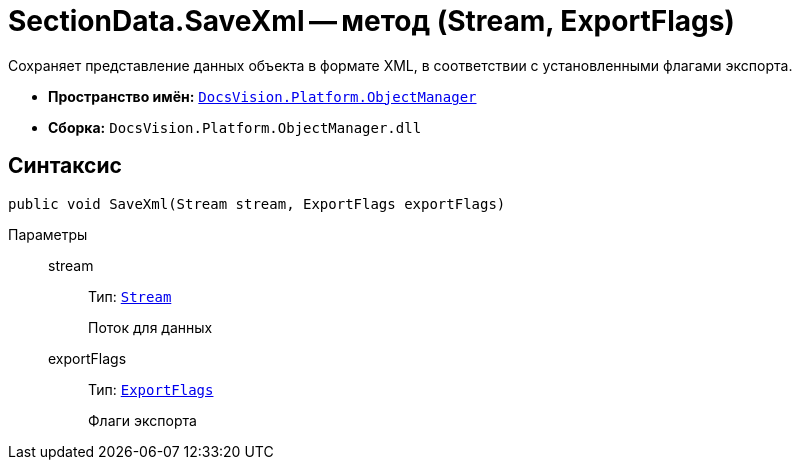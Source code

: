 = SectionData.SaveXml -- метод (Stream, ExportFlags)

Сохраняет представление данных объекта в формате XML, в соответствии с установленными флагами экспорта.

* *Пространство имён:* `xref:api/DocsVision/Platform/ObjectManager/ObjectManager_NS.adoc[DocsVision.Platform.ObjectManager]`
* *Сборка:* `DocsVision.Platform.ObjectManager.dll`

== Синтаксис

[source,csharp]
----
public void SaveXml(Stream stream, ExportFlags exportFlags)
----

Параметры::
stream:::
Тип: `http://msdn.microsoft.com/ru-ru/library/system.io.stream.aspx[Stream]`
+
Поток для данных

exportFlags:::
Тип: `xref:api/DocsVision/Platform/ObjectManager/ExportFlags_EN.adoc[ExportFlags]`
+
Флаги экспорта
